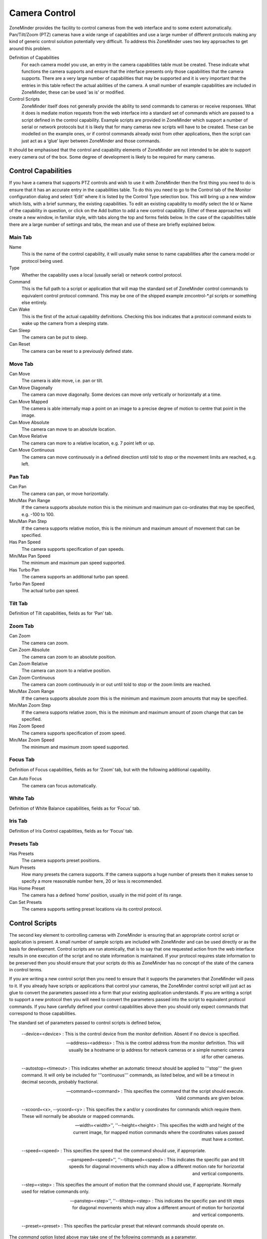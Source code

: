 Camera Control
==============

ZoneMinder provides the facility to control cameras from the web interface and to some extent automatically. Pan/Tilt/Zoom (PTZ) cameras have a wide range of capabilities and use a large number of different protocols making any kind of generic control solution potentially very difficult. To address this ZoneMinder uses two key approaches to get around this problem.

Definition of Capabilities
  For each camera model you use, an entry in the camera capabilities table must be created. These indicate what functions the camera supports and ensure that the interface presents only those capabilities that the camera supports. There are a very large number of capabilities that may be supported and it is very important that the entries in this table reflect the actual abilities of the camera. A small number of example capabilities are included in ZoneMinder, these can be used ‘as is’ or modified.

Control Scripts
  ZoneMinder itself does not generally provide the ability to send commands to cameras or receive responses. What it does is mediate motion requests from the web interface into a standard set of commands which are passed to a script defined in the control capability. Example scripts are provided in ZoneMinder which support a number of serial or network protocols but it is likely that for many cameras new scripts will have to be created. These can be modelled on the example ones, or if control commands already exist from other applications, then the script can just act as a ‘glue’ layer between ZoneMinder and those commands.

It should be emphasised that the control and capability elements of ZoneMinder are not intended to be able to support every camera out of the box. Some degree of development is likely to be required for many cameras.

Control Capabilities
^^^^^^^^^^^^^^^^^^^^

If you have a camera that supports PTZ controls and wish to use it with ZoneMinder then the first thing you need to do is ensure that it has an accurate entry in the capabilities table. To do this you need to go to the Control tab of the Monitor configuration dialog and select ‘Edit’ where it is listed by the Control Type selection box. This will bring up a new window which lists, with a brief summary, the existing capabilities. To edit an existing capability to modify select the Id or Name of the capability in question, or click on the Add button to add a new control capability. Either of these approaches will create a new window, in familiar style, with tabs along the top and forms fields below. In the case of the capabilities table there are a large number of settings and tabs, the mean and use of these are briefly explained below.

Main Tab
--------
Name
  This is the name of the control capability, it will usually make sense to name capabilities after the camera model or protocol being used.
Type
  Whether the capability uses a local (usually serial) or network control protocol.
Command
  This is the full path to a script or application that will map the standard set of ZoneMinder control commands to equivalent control protocol command. This may be one of the shipped example zmcontrol-\*.pl scripts or something else entirely.
Can Wake
  This is the first of the actual capability definitions. Checking this box indicates that a protocol command exists to wake up the camera from a sleeping state.
Can Sleep
  The camera can be put to sleep.
Can Reset 
 The camera can be reset to a previously defined state.

Move Tab
--------
Can Move
  The camera is able move, i.e. pan or tilt.
Can Move Diagonally
  The camera can move diagonally. Some devices can move only vertically or horizontally at a time.
Can Move Mapped
  The camera is able internally map a point on an image to a precise degree of motion to centre that point in the image.
Can Move Absolute
  The camera can move to an absolute location.
Can Move Relative
  The camera can more to a relative location, e.g. 7 point left or up.
Can Move Continuous
  The camera can move continuously in a defined direction until told to stop or the movement limits are reached, e.g. left.

Pan Tab
-------
Can Pan
  The camera can pan, or move horizontally.
Min/Max Pan Range
  If the camera supports absolute motion this is the minimum and maximum pan co-ordinates that may be specified, e.g. -100 to 100.
Min/Man Pan Step
  If the camera supports relative motion, this is the minimum and maximum amount of movement that can be specified.
Has Pan Speed
  The camera supports specification of pan speeds.
Min/Max Pan Speed
  The minimum and maximum pan speed supported.
Has Turbo Pan
  The camera supports an additional turbo pan speed.
Turbo Pan Speed
  The actual turbo pan speed.

Tilt Tab
--------
Definition of Tilt capabilities, fields as for ‘Pan’ tab.

Zoom Tab
--------
Can Zoom
  The camera can zoom.
Can Zoom Absolute
  The camera can zoom to an absolute position.
Can Zoom Relative
  The camera can zoom to a relative position.
Can Zoom Continuous
  The camera can zoom continuously in or out until told to stop or the zoom limits are reached.
Min/Max Zoom Range
  If the camera supports absolute zoom this is the minimum and maximum zoom amounts that may be specified.
Min/Man Zoom Step
  If the camera supports relative zoom, this is the minimum and maximum amount of zoom change that can be specified.
Has Zoom Speed
  The camera supports specification of zoom speed.
Min/Max Zoom Speed
  The minimum and maximum zoom speed supported.

Focus Tab
---------
Definition of Focus capabilities, fields as for ‘Zoom’ tab, but with the following additional capability.

Can Auto Focus
  The camera can focus automatically.

White Tab
---------
Definition of White Balance capabilities, fields as for ‘Focus’ tab.

Iris Tab
--------
Definition of Iris Control capabilities, fields as for ‘Focus’ tab.

Presets Tab
-----------

Has Presets
  The camera supports preset positions.
Num Presets
  How many presets the camera supports. If the camera supports a huge number of presets then it makes sense to specify a more reasonable number here, 20 or less is recommended.
Has Home Preset
  The camera has a defined ‘home’ position, usually in the mid point of its range.
Can Set Presets
  The camera supports setting preset locations via its control protocol.

Control Scripts
^^^^^^^^^^^^^^^
The second key element to controlling cameras with ZoneMinder is ensuring that an appropriate control script or application is present. A small number of sample scripts are included with ZoneMinder and can be used directly or as the basis for development. Control scripts are run atomically, that is to say that one requested action from the web interface results in one execution of the script and no state information is maintained. If your protocol requires state information to be preserved then you should ensure that your scripts do this as ZoneMinder has no concept of the state of the camera in control terms.

If you are writing a new control script then you need to ensure that it supports the parameters that ZoneMinder will pass to it. If you already have scripts or applications that control your cameras, the ZoneMinder control script will just act as glue to convert the parameters passed into a form that your existing application understands. If you are writing a script to support a new protocol then you will need to convert the parameters passed into the script to equivalent protocol commands. If you have carefully defined your control capabilities above then you should only expect commands that correspond to those capabilities.

The standard set of parameters passed to control scripts is defined below,

  --device=<device> : This is the control device from the monitor definition. Absent if no device is specified.

  --address=<address> : This is the control address from the monitor definition. This will usually be a hostname or ip address for network cameras or a simple numeric camera id for other cameras.

  --autostop=<timeout> : This indicates whether an automatic timeout should be applied to '''stop''' the given command. It will only be included for '''continuous''' commands, as listed below, and will be a timeout in decimal seconds, probably fractional.

  --command=<command> : This specifies the command that the script should execute. Valid commands are given below.

  --xcoord=<x>, --ycoord=<y> : This specifies the x and/or y coordinates for commands which require them. These will normally be absolute or mapped commands.

  --width=<width>'', ''--height=<height> : This specifies the width and height of the current image, for mapped motion commands where the coordinates values passed must have a context.

  --speed=<speed> : This specifies the speed that the command should use, if appropriate.

  --panspeed=<speed>'', ''--tiltspeed=<speed> : This indicates the specific pan and tilt speeds for diagonal movements which may allow a different motion rate for horizontal and vertical components.

  --step=<step> : This specifies the amount of motion that the command should use, if appropriate. Normally used for relative commands only.

  --panstep=<step>'', ''--tiltstep=<step> : This indicates the specific pan and tilt steps for diagonal movements which may allow a different amount of motion for horizontal and vertical components.

  --preset=<preset> : This specifies the particular preset that relevant commands should operate on.

The *command* option listed above may take one of the following commands as a parameter.

wake
  Wake the camera.
sleep
  Send the camera to sleep.
reset
  Reset the camera.
move_map
  Move mapped to a specified location on the image.
move_pseudo_map
  As move_map above. Pseudo-mapped motion can be used when mapped motion is not supported but relative motion is in which case mapped motion can be roughly approximated by careful calibration.
move_abs_<direction>
  Move to a specified absolute location. The direction element gives a hint to the direction to go but can be omitted. If present it will be one of "up", "down", "left", "right", "upleft", "upright", "downleft" or "downright".
move_rel_<direction>
  Move a specified amount in the given direction. 
move_con_<direction>
  Move continuously in the given direction until told to stop.
move_stop
  Stop any motion which may be in progress. 
zoom_abs_<direction>
  Zoom to a specified absolute zoom position. The direction element gives a hint to the direction to go but can be omitted. If present it will be one of "tele" or "wide".
zoom_rel_<direction>
  Zoom a specified amount in the given direction.
zoom_con_<direction>
  Zoom continuously in the given direction until told to stop.
zoom_stop
  Stop any zooming which may be in progress.
focus_auto
  Set focusing to be automatic.
focus_man
  Set focusing to be manual.
focus_abs_<direction>
  Focus to a specified absolute focus position. The direction element gives a hint to the direction to go but can be omitted. If present it will be one of "near" or "far".
focus_rel_<direction>
  Focus a specified amount in the given direction.
focus_con_<direction>
  Focus continuously in the given direction until told to stop.
focus_stop
  Stop any focusing which may be in progress.
white_<subcommand>
  As per the focus commands, except that direction may be "in" or "out".
iris_<subcommand>
  As per the focus commands, except that direction may be "open" or "close".
preset_set
  Set the given preset to the current location.
preset_goto
  Move to the given preset.
preset_home
  Move to the "home" preset.
